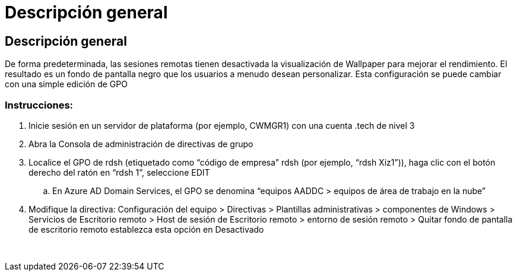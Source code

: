 = Descripción general
:allow-uri-read: 




== Descripción general

De forma predeterminada, las sesiones remotas tienen desactivada la visualización de Wallpaper para mejorar el rendimiento. El resultado es un fondo de pantalla negro que los usuarios a menudo desean personalizar. Esta configuración se puede cambiar con una simple edición de GPO



=== Instrucciones:

. Inicie sesión en un servidor de plataforma (por ejemplo, CWMGR1) con una cuenta .tech de nivel 3
. Abra la Consola de administración de directivas de grupo
. Localice el GPO de rdsh (etiquetado como “código de empresa” rdsh (por ejemplo, “rdsh Xiz1”)), haga clic con el botón derecho del ratón en “rdsh 1”, seleccione EDIT
+
.. En Azure AD Domain Services, el GPO se denomina “equipos AADDC > equipos de área de trabajo en la nube”


. Modifique la directiva: Configuración del equipo > Directivas > Plantillas administrativas > componentes de Windows > Servicios de Escritorio remoto > Host de sesión de Escritorio remoto > entorno de sesión remoto > Quitar fondo de pantalla de escritorio remoto establezca esta opción en Desactivado


image:wallpaper1.png[""]
image:wallpaper2.png[""]
image:wallpaper3.png[""]
